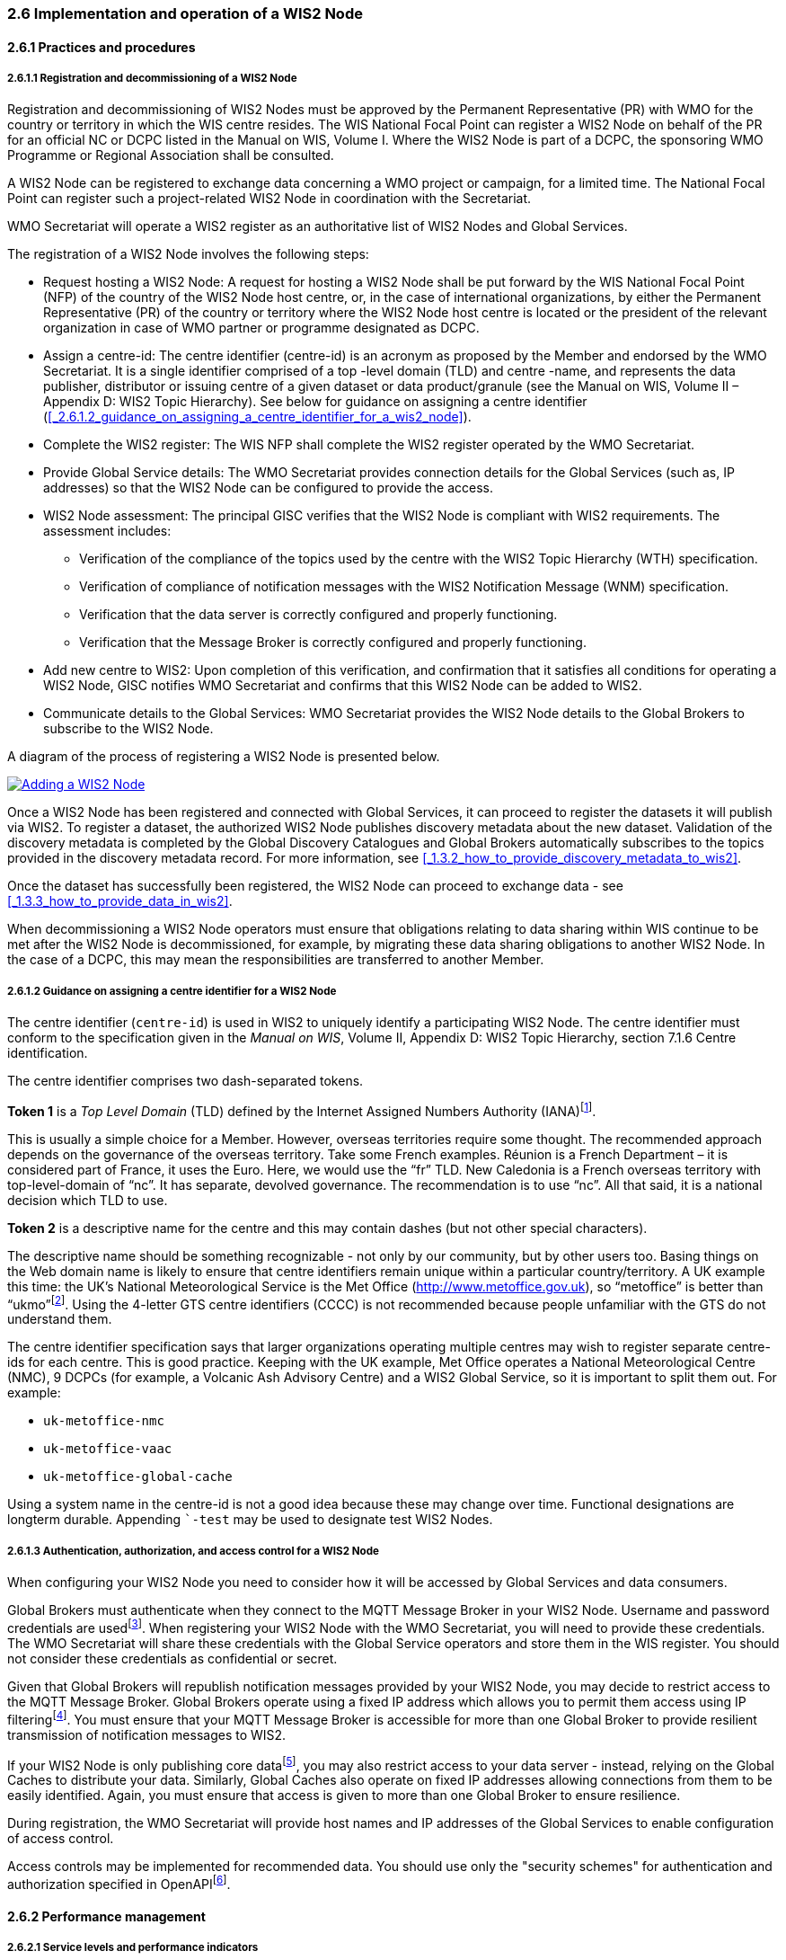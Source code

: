 === 2.6 Implementation and operation of a WIS2 Node

==== 2.6.1 Practices and procedures

===== 2.6.1.1 Registration and decommissioning of a WIS2 Node

Registration and decommissioning of WIS2 Nodes must be approved by the Permanent Representative (PR) with WMO for the country or territory in which the WIS centre resides. The WIS National Focal Point can register a WIS2 Node on behalf of the PR for an official NC or DCPC listed in the Manual on WIS, Volume I. Where the WIS2 Node is part of a DCPC, the sponsoring WMO Programme or Regional Association shall be consulted.

A WIS2 Node can be registered to exchange data concerning a WMO project or campaign, for a limited time. The National Focal Point can register such a project-related WIS2 Node in coordination with the Secretariat.

WMO Secretariat will operate a WIS2 register as an authoritative list of WIS2 Nodes and Global Services. 

The registration of a WIS2 Node involves the following steps:

* Request hosting a WIS2 Node: A request for hosting a WIS2 Node shall be put forward by the WIS National Focal Point (NFP) of the country of the WIS2 Node host centre, or, in the case of international organizations, by either the Permanent Representative (PR) of the country or territory where the WIS2 Node host centre is located or the president of the relevant organization in case of WMO partner or programme designated as DCPC.

* Assign a centre-id: The centre identifier (centre-id) is an acronym as proposed by the Member and endorsed by the WMO Secretariat. It is a single identifier comprised of a top -level domain (TLD) and centre -name, and represents the data publisher, distributor or issuing centre of a given dataset or data product/granule (see the Manual on WIS, Volume II – Appendix D: WIS2 Topic Hierarchy). See below for guidance on assigning a centre identifier 
(<<_2.6.1.2_guidance_on_assigning_a_centre_identifier_for_a_wis2_node>>).

* Complete the WIS2 register: The WIS NFP shall complete the WIS2 register operated by the WMO Secretariat.
* Provide Global Service details: The WMO Secretariat provides connection details for the Global Services (such as, IP addresses) so that the WIS2 Node can be configured to provide the access. 
* WIS2 Node assessment: The principal GISC verifies that the WIS2 Node is compliant with WIS2 requirements. The assessment includes:
  - Verification of the compliance of the topics used by the centre with the WIS2 Topic Hierarchy (WTH) specification.
  - Verification of compliance of notification messages with the WIS2 Notification Message (WNM) specification.
  - Verification that the data server is correctly configured and properly functioning.
  - Verification that the Message Broker is correctly configured and properly functioning.
* Add new centre to WIS2: Upon completion of this verification, and confirmation that it satisfies all conditions for operating a WIS2 Node, GISC notifies WMO Secretariat and confirms that this WIS2 Node can be added to WIS2.
* Communicate details to the Global Services: WMO Secretariat provides the WIS2 Node details to the Global Brokers to subscribe to the WIS2 Node.

A diagram of the process of registering a WIS2 Node is presented below.

image::images/add-wis2node.png[Adding a WIS2 Node,link=images/add-wis2node.png]

Once a WIS2 Node has been registered and connected with Global Services, it can proceed to register the datasets it will publish via WIS2. To register a dataset, the authorized WIS2 Node publishes discovery metadata about the new dataset. Validation of the discovery metadata is completed by the Global Discovery Catalogues and Global Brokers automatically subscribes to the topics provided in the discovery metadata record. For more information, see <<_1.3.2_how_to_provide_discovery_metadata_to_wis2>>.

Once the dataset has successfully been registered, the WIS2 Node can proceed to exchange data - see 
<<_1.3.3_how_to_provide_data_in_wis2>>.

When decommissioning a WIS2 Node operators must ensure that obligations relating to data sharing within WIS continue to be met after the WIS2 Node is decommissioned, for example, by migrating these data sharing obligations to another WIS2 Node. In the case of a DCPC, this may mean the responsibilities are transferred to another Member.

===== 2.6.1.2 Guidance on assigning a centre identifier for a WIS2 Node

The centre identifier (``centre-id``) is used in WIS2 to uniquely identify a participating WIS2 Node. The centre identifier must conform to the specification given in the _Manual on WIS_, Volume II, Appendix D: WIS2 Topic Hierarchy, section 7.1.6 Centre identification.

The centre identifier comprises two dash-separated tokens.

*Token 1* is a _Top Level Domain_ (TLD) defined by the Internet Assigned Numbers Authority (IANA)footnote:[IANA Top Level Domains https://data.iana.org/TLD].

This is usually a simple choice for a Member. However, overseas territories require some thought. The recommended approach depends on the governance of the overseas territory. Take some French examples. Réunion is a French Department – it is considered part of France, it uses the Euro. Here, we would use the “fr” TLD. New Caledonia is a French overseas territory with top-level-domain of “nc”. It has separate, devolved governance. The recommendation is to use “nc”. All that said, it is a national decision which TLD to use.

*Token 2* is a descriptive name for the centre and this may contain dashes (but not other special characters).
 
The descriptive name should be something recognizable - not only by our community, but by other users too. Basing things on the Web domain name is likely to ensure that centre identifiers remain unique within a particular country/territory. A UK example this time: the UK's National Meteorological Service is the Met Office (http://www.metoffice.gov.uk), so “metoffice” is better than “ukmo”footnote:[The “.gov” part of the domain name is superfluous for the purposes of WIS2. There is nothing preventing its use, but it does not add any value.]. Using the 4-letter GTS centre identifiers (CCCC) is not recommended because people unfamiliar with the GTS do not understand them.

The centre identifier specification says that larger organizations operating multiple centres may wish to register separate centre-ids for each centre. This is good practice. Keeping with the UK example, Met Office operates a National Meteorological Centre (NMC), 9 DCPCs (for example, a Volcanic Ash Advisory Centre) and a WIS2 Global Service, so it is important to split them out. For example:

* ``uk-metoffice-nmc``
* ``uk-metoffice-vaac``
* ``uk-metoffice-global-cache``  
 
Using a system name in the centre-id is not a good idea because these may change over time. Functional designations are longterm durable. Appending ```-test`` may be used to designate test WIS2 Nodes.

===== 2.6.1.3 Authentication, authorization, and access control for a WIS2 Node

When configuring your WIS2 Node you need to consider how it will be accessed by Global Services and data consumers.

Global Brokers must authenticate when they connect to the MQTT Message Broker in your WIS2 Node. Username and password credentials are usedfootnote:[The default connection credentials for a WIS2 Node Message Broker are username ``everyone`` and password ``everyone``. WIS2 Node operators should choose credentials that meet their local policies (for example, password complexity).]. When registering your WIS2 Node with the WMO Secretariat, you will need to provide these credentials. The WMO Secretariat will share these credentials with the Global Service operators and store them in the WIS register. You should not consider these credentials as confidential or secret.

Given that Global Brokers will republish notification messages provided by your WIS2 Node, you may decide to restrict access to the MQTT Message Broker. Global Brokers operate using a fixed IP address which allows you to permit them access using IP filteringfootnote:[In WIS2 the IP addresses are used to determine the origin of connections and therefore confer trust to remote systems. It is well documented that IP addresses can be hi-jacked and that there are alternative, more sophisticated, mechanisms available for reliably determining the origin of connections requests, such as Public Key Infrastructure (PKI). However, the complexities of such implementation would introduce a barrier to Member's participation in WIS2. IP addresses are considered to provide an adequate level of trust for the purposes of WIS2: distributing publicly accessible data and messages.]. You must ensure that your MQTT Message Broker is accessible for more than one Global Broker to provide resilient transmission of notification messages to WIS2.

If your WIS2 Node is only publishing core datafootnote:[In some cases, WIS2 Nodes will need to serve core data directly (see <<_1.3.3.5_considerations_when_providing_core_data_in_wis2>>). In these situations, the WIS2 Node data server must remain publicly accessible.], you may also restrict access to your data server - instead, relying on the Global Caches to distribute your data. Similarly, Global Caches also operate on fixed IP addresses allowing connections from them to be easily identified. Again, you must ensure that access is given to more than one Global Broker to ensure resilience.

During registration, the WMO Secretariat will provide host names and IP addresses of the Global Services to enable configuration of access control.

Access controls may be implemented for recommended data. You should use only the "security schemes" for authentication and authorization specified in OpenAPIfootnote:[OpenAPI Security Scheme Object: https://spec.openapis.org/oas/v3.1.0#security-scheme-object].

==== 2.6.2 Performance management

===== 2.6.2.1 Service levels and performance indicators

A WIS2 Node must be able to:

- Publish datasets and compliant metadata and discovery metadata
  * Publish metadata to the Global Data Catalogue
  * Publish core data to the Global Cache
  * Publish data for consumer access
  * Publish data embedded in a message (such as, Common Alerting Protocol (CAP) warnings)
  * Receive metadata publication errors from the Global Data Catalogue
  * Provide metadata with topics to Global Brokers

===== 2.6.2.2 System performance metrics

If contacted by the Global Monitor via GISC for a performance issue, the WIS2 Node should provide metrics to the GISC and Global Monitor when service is restored to indicate the resolution of the issue.

==== 2.6.3 WIS2 Node reference implementation: WIS2 in a box

To provide a WIS2 Node, Members may use whichever software components they consider most appropriate to comply with WIS2 technical regulations.

To assist Members participating in WIS2, a free and open-source reference implementation is available for use.  WIS2 in a box (wis2box) implements the requirements of a WIS2 Node in as well as additional enhancements. The wis2box builds on mature and robust free and open-source software components that are widely adopted for operational use.

The wis2box provides functionality required for both data publisher and data consumer roles. It provides the following technical functions:

* Configuration, generation and publication of data (real-time or archive) and metadata to WIS2, compliant to WIS2 Node requirements
* MQTT Message Broker and notification message publication (subscribe)
* HTTP object storage and raw data access (download)
* Station metadata curation/editing tools (user interface)
* Discovery metadata curation/editing tools (user interface)
* Data entry tools (user interface)
* OGC API server, providing dynamic APIs for discovery, access, visualization and processing functionality (APIs)
* Extensible data "pipelines", allowing for transformation, processing and publishing of additional data types
* Provision of system performance and data availability metrics
* Access control for recommended data publication, as required
* Subscription to notifications and and download of WIS data from Global Services
* Modular design, allowing for extending to meet additional requirements or integration with existing data management systems

Project documentation can be found at https://docs.wis2box.wis.wmo.int.

The wis2box is managed as a free and open source project.  Source code, issue tracking and discussions are hosted openly on GitHub: https://docs.wis2box.wis.wmo.int.